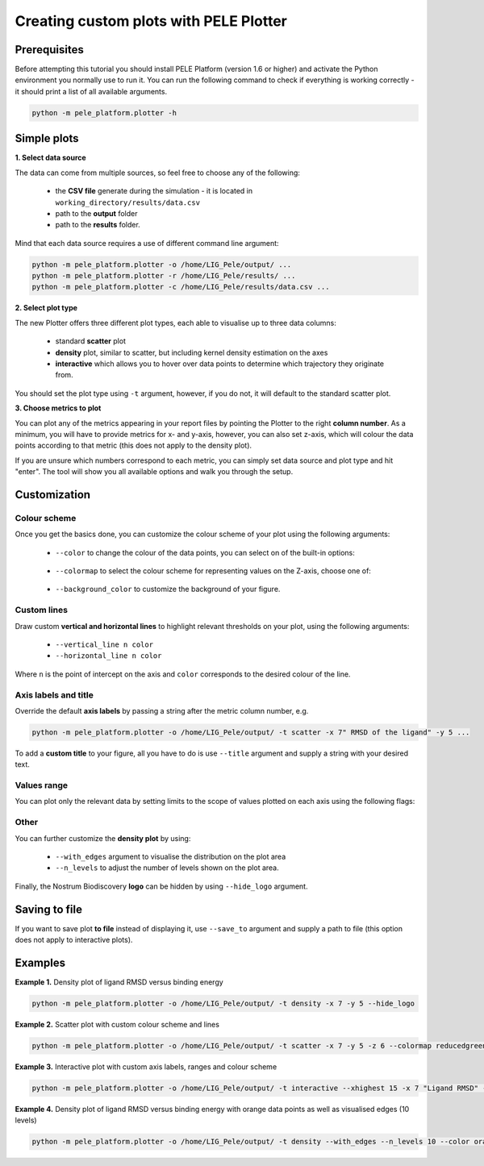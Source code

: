 Creating custom plots with PELE Plotter
=============================================

Prerequisites
--------------
Before attempting this tutorial you should install PELE Platform (version 1.6 or higher) and activate the Python environment you normally use
to run it. You can run the following command to check if everything is working correctly - it should print a list
of all available arguments.

.. code-block:: console

    python -m pele_platform.plotter -h

Simple plots
-------------

**1. Select data source**

The data can come from multiple sources, so feel free to choose any of the following:

    - the **CSV file** generate during the simulation - it is located in ``working_directory/results/data.csv``
    - path to the **output** folder
    - path to the **results** folder.

Mind that each data source requires a use of different command line argument:

.. code-block:: console

    python -m pele_platform.plotter -o /home/LIG_Pele/output/ ...
    python -m pele_platform.plotter -r /home/LIG_Pele/results/ ...
    python -m pele_platform.plotter -c /home/LIG_Pele/results/data.csv ...

**2. Select plot type**

The new Plotter offers three different plot types, each able to visualise up to three data columns:

    - standard **scatter** plot
    - **density** plot, similar to scatter, but including kernel density estimation on the axes
    - **interactive** which allows you to hover over data points to determine which trajectory they originate from.

You should set the plot type using ``-t`` argument, however, if you do not, it will default to the standard scatter plot.

**3. Choose metrics to plot**

You can plot any of the metrics appearing in your report files by pointing the Plotter to the right **column number**. As a minimum,
you will have to provide metrics for x- and y-axis, however, you can also set z-axis, which will colour the data points
according to that metric (this does not apply to the density plot).

If you are unsure which numbers correspond to each metric, you can simply set data source and plot type and hit "enter".
The tool will show you all available options and walk you through the setup.

Customization
---------------

Colour scheme
++++++++++++++++

Once you get the basics done, you can customize the colour scheme of your plot using the following arguments:

    - ``--color`` to change the colour of the data points, you can select on of the built-in options:

        .. hlist::
            :columns: 3

            * blue
            * red
            * green
            * purple
            * orange

    - ``--colormap`` to select the colour scheme for representing values on the Z-axis, choose one of:

        .. hlist::
            :columns: 3

            * plasma
            * magma
            * turbo
            * jet
            * gnuplot
            * gnuplot2
            * nipy_spectral
            * spectral
            * cividis
            * inferno
            * autumn
            * winter
            * spring
            * summer
            * wistia
            * copper
            * blues
            * reducedblues
            * reducedgreens
            * reducedreds
            * reducedpurples
            * reducedoranges

    - ``--background_color`` to customize the background of your figure.

Custom lines
+++++++++++++

Draw custom **vertical and horizontal lines** to highlight relevant thresholds on your plot, using the following arguments:

    - ``--vertical_line n color``
    - ``--horizontal_line n color``

Where ``n`` is the point of intercept on the axis and ``color`` corresponds to the desired colour of the line.

Axis labels and title
++++++++++++++++++++++

Override the default **axis labels** by passing a string after the metric column number, e.g.

.. code-block:: console

    python -m pele_platform.plotter -o /home/LIG_Pele/output/ -t scatter -x 7" RMSD of the ligand" -y 5 ...

To add a **custom title** to your figure, all you have to do is use ``--title`` argument and supply a string with your desired text.

Values range
+++++++++++++

You can plot only the relevant data by setting limits to the scope of values plotted on each axis using the following flags:

    .. hlist::
        :columns: 3

        * ``--xlowest``
        * ``--xhighest``
        * ``--ylowest``
        * ``--yhighest``
        * ``--zlowest``
        * ``--zhighest``

Other
+++++++++

You can further customize the **density plot** by using:

    - ``--with_edges`` argument to visualise the distribution on the plot area
    - ``--n_levels`` to adjust the number of levels shown on the plot area.

Finally, the Nostrum Biodiscovery **logo** can be hidden by using ``--hide_logo`` argument.

Saving to file
-----------------

If you want to save plot **to file** instead of displaying it, use ``--save_to`` argument and supply a path to file (this option does not apply to interactive plots).

Examples
----------

**Example 1.** Density plot of ligand RMSD versus binding energy

.. code-block:: console

    python -m pele_platform.plotter -o /home/LIG_Pele/output/ -t density -x 7 -y 5 --hide_logo

.. image:: ../img/plotter_example1.png
  :width: 400
  :align: center

**Example 2.** Scatter plot with custom colour scheme and lines

.. code-block:: console

    python -m pele_platform.plotter -o /home/LIG_Pele/output/ -t scatter -x 7 -y 5 -z 6 --colormap reducedgreens --vertical_line 5.0 yellow --horizontal_line -35.5 red --hide_logo

.. image:: ../img/plotter_example2.png
  :width: 400
  :align: center

**Example 3.** Interactive plot with custom axis labels, ranges and colour scheme

.. code-block:: console

    python -m pele_platform.plotter -o /home/LIG_Pele/output/ -t interactive --xhighest 15 -x 7 "Ligand RMSD" -y 5 "Interaction energy" -z 6 "Solvent accessible surface area" --colormap wistia --background_color black --hide_logo

.. image:: ../img/plotter_example3.png
  :width: 400
  :align: center

**Example 4.** Density plot of ligand RMSD versus binding energy with orange data points as well as visualised edges (10 levels)

.. code-block:: console

    python -m pele_platform.plotter -o /home/LIG_Pele/output/ -t density --with_edges --n_levels 10 --color orange --hide_logo --title "Density plot with edges" -x 7 -y 5 -z 6

.. image:: ../img/plotter_example4.png
  :width: 400
  :align: center
